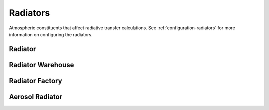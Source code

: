 .. TUV-x Radiative Transfer

Radiators
=========

Atmospheric constituents that affect radiative transfer calculations.
See :ref:`configuration-radiators` for more information on configuring
the radiators.

Radiator
^^^^^^^^
.. f:automodule:: tuvx_radiator

Radiator Warehouse
^^^^^^^^^^^^^^^^^^
.. f:automodule:: tuvx_radiator_warehouse

Radiator Factory
^^^^^^^^^^^^^^^^
.. f:automodule:: tuvx_radiator_factory

Aerosol Radiator
^^^^^^^^^^^^^^^^
.. f:automodule:: tuvx_radiator_aerosol

